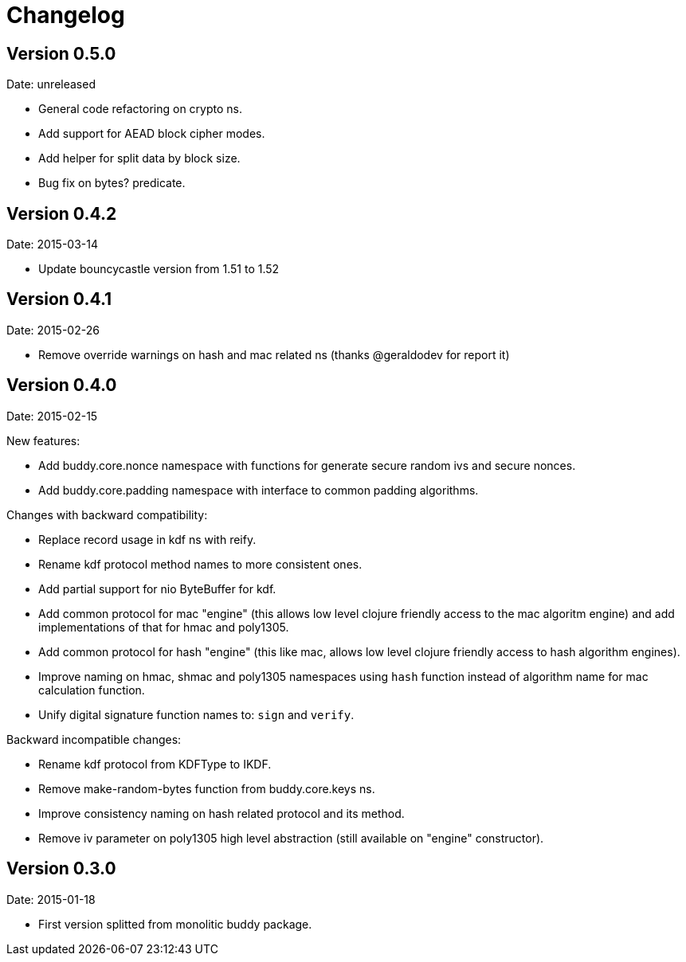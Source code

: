 = Changelog

== Version 0.5.0

Date: unreleased

- General code refactoring on crypto ns.
- Add support for AEAD block cipher modes.
- Add helper for split data by block size.
- Bug fix on bytes? predicate.


== Version 0.4.2

Date: 2015-03-14

- Update bouncycastle version from 1.51 to 1.52


== Version 0.4.1

Date: 2015-02-26

- Remove override warnings on hash and mac related ns (thanks @geraldodev for report it)


== Version 0.4.0

Date: 2015-02-15

New features:

- Add buddy.core.nonce namespace with functions for generate secure random ivs and
  secure nonces.
- Add buddy.core.padding namespace with interface to common padding algorithms.

Changes with backward compatibility:

- Replace record usage in kdf ns with reify.
- Rename kdf protocol method names to more consistent ones.
- Add partial support for nio ByteBuffer for kdf.
- Add common protocol for mac "engine" (this allows low level clojure friendly access to
  the mac algoritm engine) and add implementations of that for hmac and poly1305.
- Add common protocol for hash "engine" (this like mac, allows low level clojure friendly
  access to hash algorithm engines).
- Improve naming on hmac, shmac and poly1305 namespaces using `hash` function instead of algorithm
  name for mac calculation function.
- Unify digital signature function names to: `sign` and `verify`.

Backward incompatible changes:

- Rename kdf protocol from KDFType to IKDF.
- Remove make-random-bytes function from buddy.core.keys ns.
- Improve consistency naming on hash related protocol and its method.
- Remove iv parameter on poly1305 high level abstraction (still available on "engine" constructor).


== Version 0.3.0

Date: 2015-01-18

- First version splitted from monolitic buddy package.
